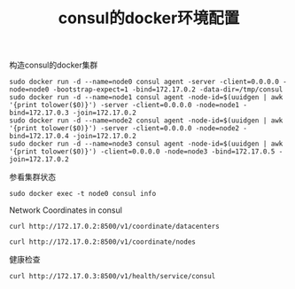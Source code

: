#+TITLE: consul的docker环境配置
#+DATE:
#+LAYOUT: post
#+TAGS: consul
#+CATEGORIES:
#+STARTUP: content

构造consul的docker集群
#+BEGIN_SRC shell
    sudo docker run -d --name=node0 consul agent -server -client=0.0.0.0 -node=node0 -bootstrap-expect=1 -bind=172.17.0.2 -data-dir=/tmp/consul
    sudo docker run -d --name=node1 consul agent -node-id=$(uuidgen | awk '{print tolower($0)}') -server -client=0.0.0.0 -node=node1 -bind=172.17.0.3 -join=172.17.0.2
    sudo docker run -d --name=node2 consul agent -node-id=$(uuidgen | awk '{print tolower($0)}') -server -client=0.0.0.0 -node=node2 -bind=172.17.0.4 -join=172.17.0.2
    sudo docker run -d --name=node3 consul agent -node-id=$(uuidgen | awk '{print tolower($0)}') -client=0.0.0.0 -node=node3 -bind=172.17.0.5 -join=172.17.0.2
#+END_SRC

参看集群状态
#+BEGIN_SRC shell :results output
    sudo docker exec -t node0 consul info
#+END_SRC

Network Coordinates in consul
#+BEGIN_SRC shell :results output
    curl http://172.17.0.2:8500/v1/coordinate/datacenters
#+END_SRC

#+RESULTS:
: [{"Datacenter":"dc1","AreaID":"wan","Coordinates":[{"Node":"node1","Coord":{"Vec":[-0.0003564321019888437,0.0006172921455292343,-0.0008699994662520707,-0.0006417661406055976,0.0016652184325466857,-0.00009879980176087705,-0.00018452243047211263,0.0006982046062567467],"Error":0.21912157094388096,"Adjustment":-0.00001280133168630292,"Height":0.00033384661011953064}},{"Node":"node2","Coord":{"Vec":[-0.00038583847160505747,0.0006306444387008061,-0.0008576437376395283,-0.0006003516524943454,0.0016890019595555779,-0.00009450943773083834,-0.00021389799839132087,0.0006898081948361813],"Error":0.6512925828683503,"Adjustment":-0.00006309724141190899,"Height":0.00012330191650817068}},{"Node":"node0","Coord":{"Vec":[-0.00027783642420275794,0.0005997014510409666,-0.0008854351599939047,-0.0007251378130038645,0.0016241855995467126,-0.00011288821592298348,-0.00012914626405708508,0.0007137143304746633],"Error":0.43091311897444695,"Adjustment":-0.000015032213704692447,"Height":0.000018101383608542797}}]}]

#+BEGIN_SRC shell :results output
    curl http://172.17.0.2:8500/v1/coordinate/nodes
#+END_SRC

#+RESULTS:
: [{"Node":"node0","Coord":{"Vec":[0.0001258235283813709,-0.0026088378092910345,-0.000398951683040503,0.0010945260099022372,0.0000924214670446571,0.002095300008493866,0.0017760955491511045,0.00014420692550228193],"Error":0.38943213305024565,"Adjustment":-0.00008115472026889854,"Height":0.000011178905638570498}},{"Node":"node1","Coord":{"Vec":[0.00005075856381375362,-0.002480787280653086,-0.000408979595004612,0.001054391809365469,0.00019938148175165722,0.0020660505814429375,0.0016937979241563913,0.000026418061556623544],"Error":0.1970496084013988,"Adjustment":-0.00009795272863975513,"Height":0.0003636747740304589}},{"Node":"node2","Coord":{"Vec":[0.00007734702216715131,-0.002379979615246116,-0.000428425922805845,0.0009617621483986319,0.0001809745061692202,0.0019889200519281358,0.0017027874781042848,0.000057945366792125794],"Error":0.616369346985405,"Adjustment":-0.00010842616335013153,"Height":0.00001}},{"Node":"node3","Coord":{"Vec":[-0.00002471008213070308,-0.0024834976071604147,-0.00039837478542403473,0.0011101343026354861,0.00028939605248597556,0.0021153241215418105,0.0016291828851898477,-0.00008283528056334268],"Error":0.32896458502923726,"Adjustment":-0.00007500855013880782,"Height":0.00001}}]

健康检查
#+BEGIN_SRC shell :results output
    curl http://172.17.0.3:8500/v1/health/service/consul
#+END_SRC

#+RESULTS:
: [{"Node":{"ID":"2bd34888-dad8-722a-54f0-63d67946a5b2","Node":"node0","Address":"172.17.0.2","Datacenter":"dc1","TaggedAddresses":{"lan":"172.17.0.2","wan":"172.17.0.2"},"Meta":{},"CreateIndex":72,"ModifyIndex":73},"Service":{"ID":"consul","Service":"consul","Tags":[],"Address":"","Port":8300,"EnableTagOverride":false,"CreateIndex":72,"ModifyIndex":73},"Checks":[{"Node":"node0","CheckID":"serfHealth","Name":"Serf Health Status","Status":"passing","Notes":"","Output":"Agent alive and reachable","ServiceID":"","ServiceName":"","ServiceTags":[],"CreateIndex":72,"ModifyIndex":72}]},{"Node":{"ID":"56c29345-e26a-4e85-89f5-921844bd90b4","Node":"node1","Address":"172.17.0.3","Datacenter":"dc1","TaggedAddresses":{"lan":"172.17.0.3","wan":"172.17.0.3"},"Meta":{},"CreateIndex":8,"ModifyIndex":9},"Service":{"ID":"consul","Service":"consul","Tags":[],"Address":"","Port":8300,"EnableTagOverride":false,"CreateIndex":8,"ModifyIndex":9},"Checks":[{"Node":"node1","CheckID":"serfHealth","Name":"Serf Health Status","Status":"passing","Notes":"","Output":"Agent alive and reachable","ServiceID":"","ServiceName":"","ServiceTags":[],"CreateIndex":8,"ModifyIndex":8}]},{"Node":{"ID":"78aeef7c-9327-4d43-bba9-b0be34e5ed75","Node":"node2","Address":"172.17.0.4","Datacenter":"dc1","TaggedAddresses":{"lan":"172.17.0.4","wan":"172.17.0.4"},"Meta":{},"CreateIndex":11,"ModifyIndex":12},"Service":{"ID":"consul","Service":"consul","Tags":[],"Address":"","Port":8300,"EnableTagOverride":false,"CreateIndex":11,"ModifyIndex":12},"Checks":[{"Node":"node2","CheckID":"serfHealth","Name":"Serf Health Status","Status":"passing","Notes":"","Output":"Agent alive and reachable","ServiceID":"","ServiceName":"","ServiceTags":[],"CreateIndex":11,"ModifyIndex":11}]}]
